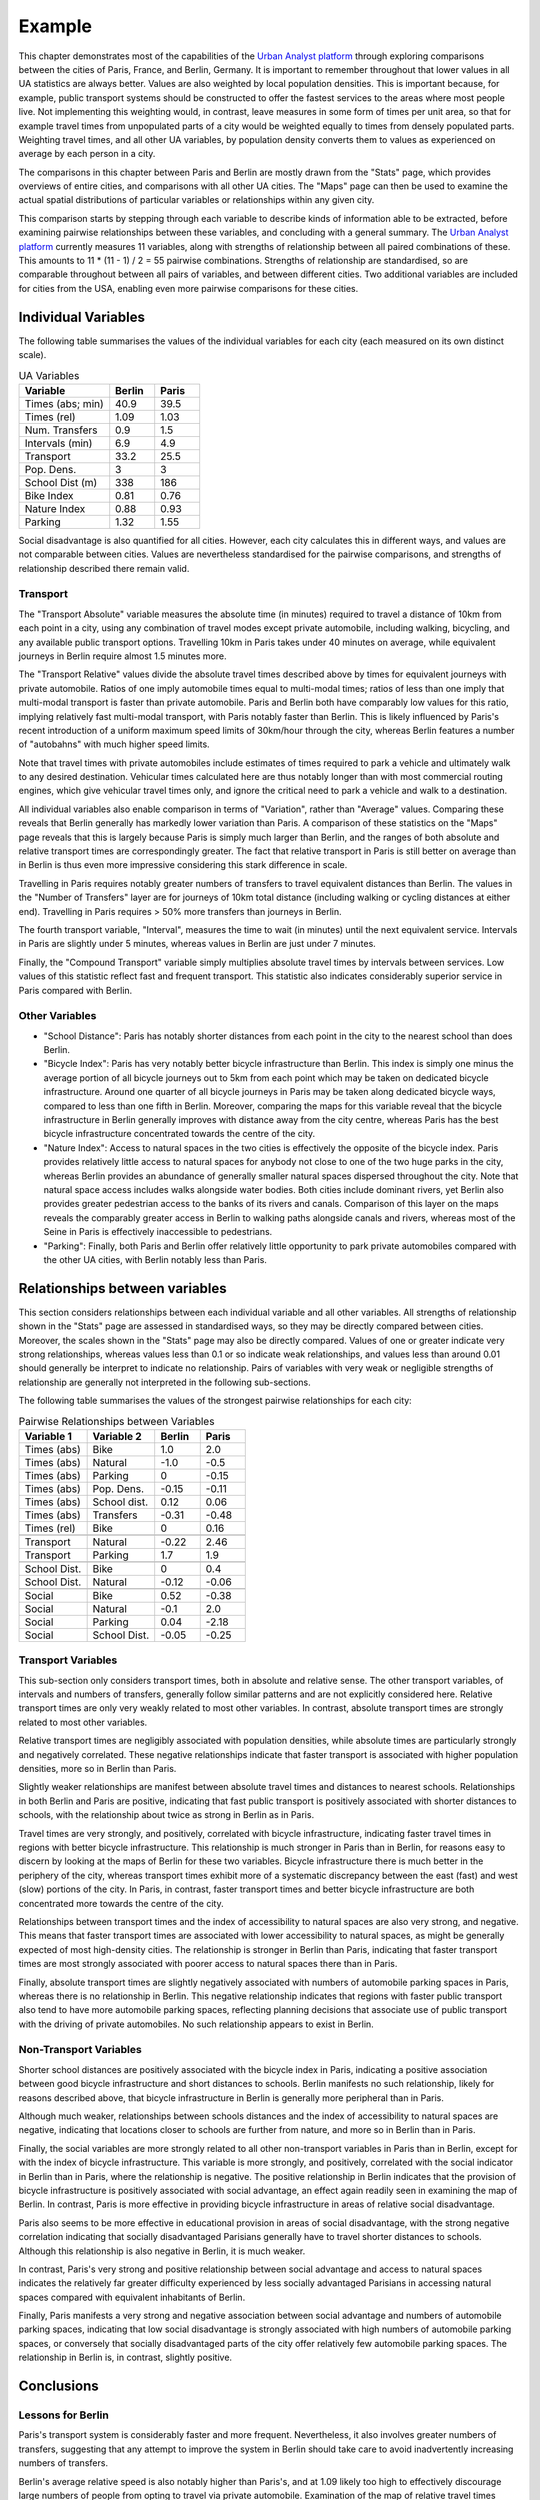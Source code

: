 Example
##########

This chapter demonstrates most of the capabilities of the `Urban Analyst
platform <https://urbananalyst.city>`_ through exploring comparisons between the
cities of Paris, France, and Berlin, Germany. It is important to remember
throughout that lower values in all UA statistics are always better. Values
are also weighted by local population densities. This is important because, for
example, public transport systems should be constructed to offer the fastest
services to the areas where most people live. Not implementing this weighting
would, in contrast, leave measures in some form of times per unit area, so that
for example travel times from unpopulated parts of a city would be weighted
equally to times from densely populated parts. Weighting travel times, and all
other UA variables, by population density converts them to values as
experienced on average by each person in a city.

The comparisons in this chapter between Paris and Berlin are mostly drawn from
the "Stats" page, which provides overviews of entire cities, and comparisons
with all other UA cities. The "Maps" page can then be used to examine the
actual spatial distributions of particular variables or relationships within
any given city.

This comparison starts by stepping through each variable to describe kinds of
information able to be extracted, before examining pairwise relationships
between these variables, and concluding with a general summary. The `Urban
Analyst platform <https://urbananalyst.city>`_ currently measures 11 variables,
along with strengths of relationship between all paired combinations of these.
This amounts to 11 * (11 - 1) / 2 = 55 pairwise combinations. Strengths of
relationship are standardised, so are comparable throughout between all pairs
of variables, and between different cities. Two additional variables are
included for cities from the USA, enabling even more pairwise comparisons for
these cities.

Individual Variables
********************

The following table summarises the values of the individual variables for each
city (each measured on its own distinct scale).

.. list-table:: UA Variables
   :widths: 50 25 25
   :header-rows: 1

   * - Variable
     - Berlin
     - Paris
   * - Times (abs; min) 
     - 40.9 
     - 39.5
   * - Times (rel) 
     - 1.09 
     - 1.03
   * - Num. Transfers 
     - 0.9 
     - 1.5
   * - Intervals (min) 
     - 6.9 
     - 4.9
   * - Transport 
     - 33.2 
     - 25.5
   * - Pop. Dens. 
     - 3 
     - 3
   * - School Dist (m) 
     - 338 
     - 186
   * - Bike Index 
     - 0.81 
     - 0.76
   * - Nature Index 
     - 0.88 
     - 0.93
   * - Parking 
     - 1.32 
     - 1.55


Social disadvantage is also quantified for all cities. However, each city
calculates this in different ways, and values are not comparable between
cities. Values are nevertheless standardised for the pairwise comparisons, and
strengths of relationship described there remain valid.

Transport
=========

The "Transport Absolute" variable measures the absolute time (in minutes)
required to travel a distance of 10km from each point in a city, using any
combination of travel modes except private automobile, including walking,
bicycling, and any available public transport options. Travelling 10km in
Paris takes under 40 minutes on average, while equivalent journeys in
Berlin require almost 1.5 minutes more.

The "Transport Relative" values divide the absolute travel times described above
by times for equivalent journeys with private automobile. Ratios of one imply
automobile times equal to multi-modal times; ratios of less than one imply that
multi-modal transport is faster than private automobile. Paris and Berlin both
have comparably low values for this ratio, implying relatively fast multi-modal
transport, with Paris notably faster than Berlin. This is likely influenced by
Paris's recent introduction of a uniform maximum speed limits of 30km/hour
through the city, whereas Berlin features a number of "autobahns" with much
higher speed limits.

Note that travel times with private automobiles include estimates of times
required to park a vehicle and ultimately walk to any desired destination.
Vehicular times calculated here are thus notably longer than with most
commercial routing engines, which give vehicular travel times only, and ignore
the critical need to park a vehicle and walk to a destination.

All individual variables also enable comparison in terms of "Variation", rather
than "Average" values. Comparing these reveals that Berlin generally has
markedly lower variation than Paris. A comparison of these statistics on the
"Maps" page reveals that this is largely because Paris is simply much larger
than Berlin, and the ranges of both absolute and relative transport times are
correspondingly greater. The fact that relative transport in Paris is still
better on average than in Berlin is thus even more impressive considering this
stark difference in scale.

Travelling in Paris requires notably greater numbers of transfers to travel
equivalent distances than Berlin. The values in the "Number of Transfers" layer
are for journeys of 10km total distance (including walking or cycling distances
at either end). Travelling in Paris requires > 50% more transfers than journeys
in Berlin.

The fourth transport variable, "Interval", measures the time to wait (in
minutes) until the next equivalent service. Intervals in Paris are slightly
under 5 minutes, whereas values in Berlin are just under 7 minutes.

Finally, the "Compound Transport" variable simply multiplies absolute travel
times by intervals between services. Low values of this statistic reflect fast
and frequent transport. This statistic also indicates considerably superior
service in Paris compared with Berlin.

Other Variables
===============

- "School Distance": Paris has notably shorter distances from each point in the
  city to the nearest school than does Berlin.
- "Bicycle Index": Paris has very notably better bicycle infrastructure than
  Berlin. This index is simply one minus the average portion of all bicycle
  journeys out to 5km from each point which may be taken on dedicated bicycle
  infrastructure. Around one quarter of all bicycle journeys in Paris may be
  taken along dedicated bicycle ways, compared to less than one fifth in
  Berlin. Moreover, comparing the maps for this variable reveal that the
  bicycle infrastructure in Berlin generally improves with distance away from
  the city centre, whereas Paris has the best bicycle infrastructure
  concentrated towards the centre of the city.
- "Nature Index": Access to natural spaces in the two cities is effectively the
  opposite of the bicycle index. Paris provides relatively little
  access to natural spaces for anybody not close to one of the two huge parks
  in the city, whereas Berlin provides an abundance of generally smaller
  natural spaces dispersed throughout the city. Note that natural space access
  includes walks alongside water bodies. Both cities include dominant rivers,
  yet Berlin also provides greater pedestrian access to the banks of its rivers
  and canals. Comparison of this layer on the maps reveals the comparably
  greater access in Berlin to walking paths alongside canals and rivers,
  whereas most of the Seine in Paris is effectively inaccessible to
  pedestrians.
- "Parking": Finally, both Paris and Berlin offer relatively little opportunity
  to park private automobiles compared with the other UA cities, with Berlin
  notably less than Paris.

Relationships between variables
*******************************

This section considers relationships between each individual variable and all
other variables. All strengths of relationship shown in the "Stats" page are
assessed in standardised ways, so they may be directly compared between cities.
Moreover, the scales shown in the "Stats" page may also be directly compared.
Values of one or greater indicate very strong relationships, whereas values
less than 0.1 or so indicate weak relationships, and values less than around
0.01 should generally be interpret to indicate no relationship. Pairs of
variables with very weak or negligible strengths of relationship are generally
not interpreted in the following sub-sections.

The following table summarises the values of the strongest pairwise
relationships for each city:

.. list-table:: Pairwise Relationships between Variables
   :widths: 30 30 20 20
   :header-rows: 1

   * - Variable 1
     - Variable 2
     - Berlin
     - Paris
   * - Times (abs)
     - Bike
     - 1.0
     - 2.0
   * - Times (abs)
     - Natural
     - -1.0
     - -0.5
   * - Times (abs)
     - Parking
     - 0
     - -0.15
   * - Times (abs)
     - Pop. Dens.
     - -0.15
     - -0.11
   * - Times (abs)
     - School dist.
     - 0.12
     - 0.06
   * - Times (abs)
     - Transfers
     - -0.31
     - -0.48
   * - Times (rel)
     - Bike
     - 0
     - 0.16
   * -
     -
     -
     -
   * - Transport
     - Natural
     - -0.22
     - 2.46
   * - Transport
     - Parking
     - 1.7
     - 1.9
   * -
     -
     -
     -
   * - School Dist.
     - Bike
     - 0
     - 0.4
   * - School Dist.
     - Natural
     - -0.12
     - -0.06
   * -
     -
     -
     -
   * - Social
     - Bike
     - 0.52
     - -0.38
   * - Social
     - Natural
     - -0.1
     - 2.0
   * - Social
     - Parking
     - 0.04
     - -2.18
   * - Social
     - School Dist.
     - -0.05
     - -0.25


Transport Variables
===================

This sub-section only considers transport times, both in absolute and relative
sense. The other transport variables, of intervals and numbers of transfers,
generally follow similar patterns and are not explicitly considered here.
Relative transport times are only very weakly related to most other variables.
In contrast, absolute transport times are strongly related to most other
variables.

Relative transport times are negligibly associated with population densities,
while absolute times are particularly strongly and negatively correlated. These
negative relationships indicate that faster transport is associated with higher
population densities, more so in Berlin than Paris.

Slightly weaker relationships are manifest between absolute travel times and
distances to nearest schools. Relationships in both Berlin and Paris are
positive, indicating that fast public transport is positively associated with
shorter distances to schools, with the relationship about twice as strong in
Berlin as in Paris.

Travel times are very strongly, and positively, correlated with bicycle
infrastructure, indicating faster travel times in regions with better bicycle
infrastructure. This relationship is much stronger in Paris than in Berlin, for
reasons easy to discern by looking at the maps of Berlin for these two
variables. Bicycle infrastructure there is much better in the periphery of the
city, whereas transport times exhibit more of a systematic discrepancy between
the east (fast) and west (slow) portions of the city. In Paris, in contrast,
faster transport times and better bicycle infrastructure are both concentrated
more towards the centre of the city.

Relationships between transport times and the index of accessibility to natural
spaces are also very strong, and negative. This means that faster transport
times are associated with lower accessibility to natural spaces, as might be
generally expected of most high-density cities. The relationship is stronger in
Berlin than Paris, indicating that faster transport times are most strongly
associated with poorer access to natural spaces there than in Paris.

Finally, absolute transport times are slightly negatively associated with
numbers of automobile parking spaces in Paris, whereas there is no relationship
in Berlin. This negative relationship indicates that regions with faster public
transport also tend to have more automobile parking spaces, reflecting planning
decisions that associate use of public transport with the driving of private
automobiles. No such relationship appears to exist in Berlin.

Non-Transport Variables
=======================

Shorter school distances are positively associated with the bicycle index in
Paris, indicating a positive association between good bicycle infrastructure
and short distances to schools. Berlin manifests no such relationship, likely
for reasons described above, that bicycle infrastructure in Berlin is generally
more peripheral than in Paris.

Although much weaker, relationships between schools distances and the index of
accessibility to natural spaces are negative, indicating that locations closer
to schools are further from nature, and more so in Berlin than in Paris.

Finally, the social variables are more strongly related to all other
non-transport variables in Paris than in Berlin, except for with the index of
bicycle infrastructure. This variable is more strongly, and positively,
correlated with the social indicator in Berlin than in Paris, where the
relationship is negative. The positive relationship in Berlin indicates that
the provision of bicycle infrastructure is positively associated with social
advantage, an effect again readily seen in examining the map of Berlin. In
contrast, Paris is more effective in providing bicycle infrastructure in areas
of relative social disadvantage.

Paris also seems to be more effective in educational provision in areas of
social disadvantage, with the strong negative correlation indicating that
socially disadvantaged Parisians generally have to travel shorter distances to
schools. Although this relationship is also negative in Berlin, it is much
weaker.

In contrast, Paris's very strong and positive relationship between social
advantage and access to natural spaces indicates the relatively far greater
difficulty experienced by less socially advantaged Parisians in accessing
natural spaces compared with equivalent inhabitants of Berlin.

Finally, Paris manifests a very strong and negative association between social
advantage and numbers of automobile parking spaces, indicating that low social
disadvantage is strongly associated with high numbers of automobile parking
spaces, or conversely that socially disadvantaged parts of the city offer
relatively few automobile parking spaces. The relationship in Berlin is, in
contrast, slightly positive.

Conclusions
***********

Lessons for Berlin
==================

Paris's transport system is considerably faster and more frequent.
Nevertheless, it also involves greater numbers of transfers, suggesting that
any attempt to improve the system in Berlin should take care to avoid
inadvertently increasing numbers of transfers.

Berlin's average relative speed is also notably higher than Paris's, and at
1.09 likely too high to effectively discourage large numbers of people from
opting to travel via private automobile. Examination of the map of relative
travel times clearly reveals the effect of the connected ring of autobahns
encircling the city. While reducing speeds on these carriageways may not be
feasible, a uniform 30km/hour limit as introduced in Paris may nevertheless
significantly reduce this ratio, and further incentivise many more people to
opt for public transport rather than private automobile.

Although Paris is a far larger city, its average population density is
nevertheless very similar to Berlin's. It is then even more striking that Paris
offers considerably shorter average distances to schools than Berlin. School
distances in Berlin are also only weakly correlated with social conditions,
whereas average distances to schools in Paris are shorter in less socially
advantaged areas. Both of these factors indicate a need in Berlin for more
provision of local schooling in general, and particularly in socially
disadvantaged regions, if it is to match the educational opportunities provided
in Paris. 

Paris's bicycle infrastructure is considerably better than Berlin's, and
perhaps even more importantly, becomes better towards the inner city regions.
In contrast, Berlin really only offers good bicycle infrastructure in the
relatively peripheral, and more affluent, outer regions. Berlin really needs to
proactively focus on improving bicycle infrastructure in the inner city
regions.

Berlin is fortunately greatly enhanced by an abundance of natural space,
including access to the city's rivers and canals, and access to these natural
spaces is only weakly related to social advantage. This provides robust
evidence for Berlin to appreciate its natural spaces, and to ensure that they
remain accessible for everybody.

Lessons for Paris
=================

Paris's transport system is notably better than Berlin's in almost all ways
except for the number of transfers necessary to travel equivalent distances.
This difference is especially notable given that Paris is much larger than
Berlin. Improvements to Paris's public transport system should focus on
decreasing numbers of transfers.

Paris's average relative speed is very close to the "magical" value of one, at
which point private automobiles are no faster than multi-modal transport
including walking and cycling.

Paris has done a great job of providing bicycle infrastructure in the inner
city regions, and notably of proactively enhancing or creating bicycle
infrastructure in regions of social disadvantage.

Contrasts with Berlin nevertheless emphasise a couple of aspects which Paris
could focus on improving. The most notable of these is the index of
accessibility to natural spaces, and the relationship of this to other
variables. Paris simply has far less natural space than Berlin, and much poorer
general accessibility. Moreover, access to natural spaces is positively
associated with social advantage, so that it is relatively difficult for
socially disadvantaged Parisians to access natural spaces.
